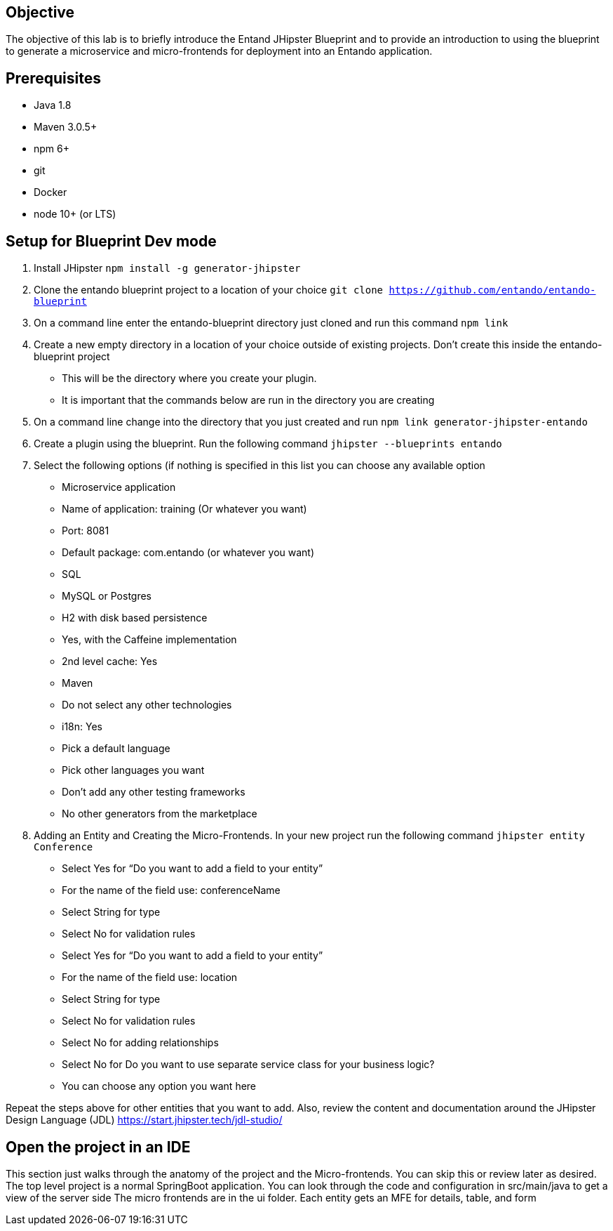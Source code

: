 == Objective
The objective of this lab is to briefly introduce the Entand JHipster Blueprint and to provide an introduction to using the blueprint to generate a microservice and micro-frontends for deployment into an Entando application. 

== Prerequisites
* Java 1.8
* Maven 3.0.5+
* npm 6+
* git
* Docker
* node 10+ (or LTS)

== Setup for Blueprint Dev mode
1. Install JHipster
`npm install -g generator-jhipster`
+
2. Clone the entando blueprint  project to a location of your choice
`git clone https://github.com/entando/entando-blueprint`
3. On a command line enter the entando-blueprint directory just cloned and run this command
`npm link`
4. Create a new empty directory in a location of your choice outside of existing projects. 
Don't create this inside the entando-blueprint project
** This will be the directory where you create your plugin. 
** It is important that the commands below are run in the directory you are creating
5. On a command line change into the directory that you just created and run
`npm link generator-jhipster-entando`
6. Create a plugin using the blueprint. Run the following command
`jhipster --blueprints entando`
7. Select the following options (if nothing is specified in this list you can choose any available option
** Microservice application
** Name of application: training (Or whatever you want)
** Port: 8081
** Default package: com.entando (or whatever you want)
** SQL
** MySQL or Postgres
** H2 with disk based persistence
** Yes, with the Caffeine implementation
** 2nd level cache: Yes
** Maven
** Do not select any other technologies
** i18n: Yes
** Pick a default language
** Pick other languages you want
** Don’t add any other testing frameworks
** No other generators from the marketplace
8. Adding an Entity and Creating the Micro-Frontends. In your new project run the following command
`jhipster entity Conference`
** Select Yes for “Do you want to add a field to your entity”
** For the name of the field use: conferenceName
** Select String for type
** Select No for validation rules
** Select Yes for “Do you want to add a field to your entity”
** For the name of the field use: location
** Select String for type
** Select No for validation rules
** Select No for adding relationships
** Select No for Do you want to use separate service class for your business logic?
** You can choose any option you want here

Repeat the steps above for other entities that you want to add. Also, review the content and documentation around the JHipster Design Language (JDL) 
https://start.jhipster.tech/jdl-studio/

== Open the project in an IDE
This section just walks through the anatomy of the project and the Micro-frontends. You can skip this or review later as desired.
The top level project is a normal SpringBoot application. You can look through the code and configuration in src/main/java to get a view of the server side
The micro frontends are in the ui folder. Each entity gets an MFE for details, table, and form
